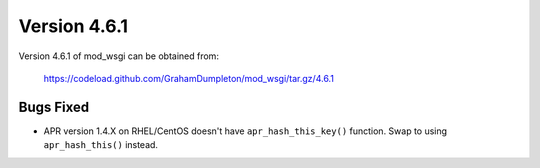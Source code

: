 =============
Version 4.6.1
=============

Version 4.6.1 of mod_wsgi can be obtained from:

  https://codeload.github.com/GrahamDumpleton/mod_wsgi/tar.gz/4.6.1

Bugs Fixed
----------

* APR version 1.4.X on RHEL/CentOS doesn't have ``apr_hash_this_key()``
  function. Swap to using ``apr_hash_this()`` instead.
